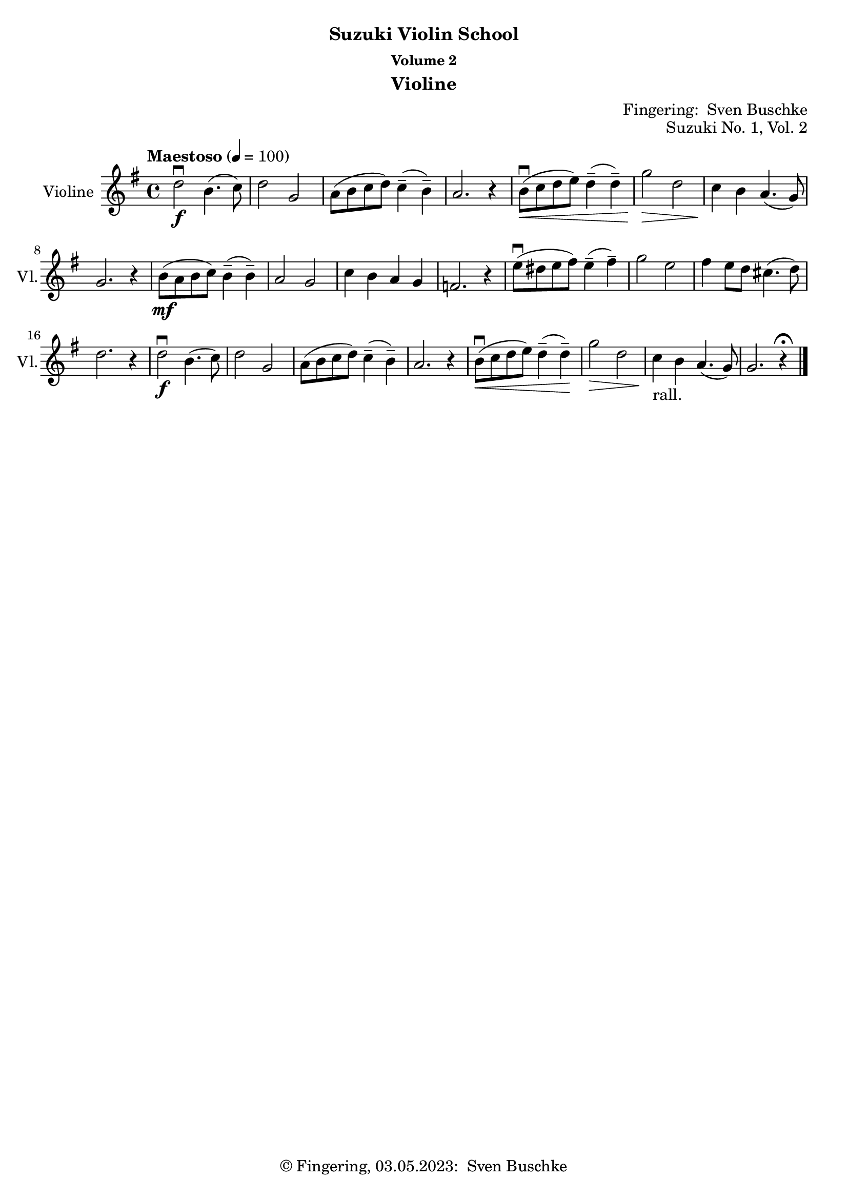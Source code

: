 \version "2.24.1"
\language "english"

\header {
  dedication = ""
  title = ""
  subtitle = "Suzuki Violin School"
  subsubtitle = "Volume 2"
  instrument = "Violine"
  composer = ""
  arranger = \markup {"Fingering: " \with-url "https://buschke.com" "Sven Buschke"}
  poet = ""
  meter = ""
  piece = ""
  opus = ""
  copyright = \markup {"© Fingering, 03.05.2023: " \with-url "https://buschke.com" "Sven Buschke"}
  tagline = ""
}

\paper {
  #(set-paper-size "a4")
}

\layout {
  \context {
    \Voice
    \consists "Melody_engraver"
    \override Stem #'neutral-direction = #'()
  }
}

global = {
  \key c \major
  \numericTimeSignature
  \time 4/4
  \tempo "Andante" 4=100
}

%%%%%%%%%%%%%%%%%%%%%%%%%%%%%%%%%%%%%%%%%%%%%%%%%%%%%%%%%%%%%%%%%%%%%%%%%%%%%%%%
% Nummer 1 / A
%%%%%%%%%%%%%%%%%%%%%%%%%%%%%%%%%%%%%%%%%%%%%%%%%%%%%%%%%%%%%%%%%%%%%%%%%%%%%%%%

globalA = {
  \key g \major
  \defaultTimeSignature
%  \numericTimeSignature
  \time 4/4
  \tempo "Maestoso" 4=100
}

scoreAViolin = \relative c'' {
  \globalA
  % Music follows here.
  d2\downbow\f b4.(c8) d2 g, a8(b c d) c4--(b--) a2. r4
  b8\downbow\<(c d e) d4--(d--) g2\> d c4\! b a4.(g8) g2. r4
  b8\mf(a b c) b4--(b--) a2 g c4 b a g f2. r4
  e'8\downbow(ds e fs) e4--(fs--) g2 e fs4 e8 d cs4.(d8) d2. r4
  d2\downbow\f b4.(c8) d2 g, a8(b c d) c4--(b--) a2.r4
  b8\downbow\<( c d e) d4--(d--) \!g2\> d c4\!_"rall." b a4.(g8) g2. r4\fermata
  \bar "|."
}

\bookpart {
\header {
  title = ""
  composer = ""
  poet = ""
  meter = ""
  piece = ""
  opus = "Suzuki No. 1, Vol. 2"
  tagline = ""
}
  \score {
    \new Staff \with {
      instrumentName = "Violine"
      shortInstrumentName = "Vl."
      midiInstrument = "violin"
    } \scoreAViolin
    \layout { }
    \midi { }
  }
}

%%%%%%%%%%%%%%%%%%%%%%%%%%%%%%%%%%%%%%%%%%%%%%%%%%%%%%%%%%%%%%%%%%%%%%%%%%%%%%%%
% Nummer 2 / B
%%%%%%%%%%%%%%%%%%%%%%%%%%%%%%%%%%%%%%%%%%%%%%%%%%%%%%%%%%%%%%%%%%%%%%%%%%%%%%%%

globalB = {
  \key g \major
  \defaultTimeSignature
%  \numericTimeSignature
  \time 4/4
  \tempo "Maestoso" 4=100
}

scoreBViolin = \relative c'' {
  \global
  % Music follows here.
c
}

\bookpart {
\header {
  title = ""
  composer = ""
  poet = ""
  meter = ""
  piece = ""
  opus = "Suzuki No. 2, Vol. 2"
  tagline = ""
}
  \score {
    \new Staff \with {
      instrumentName = "Violine"
      shortInstrumentName = "Vl."
      midiInstrument = "violin"
    } \scoreBViolin
    \layout { }
    \midi { }
  }
}

%%%%%%%%%%%%%%%%%%%%%%%%%%%%%%%%%%%%%%%%%%%%%%%%%%%%%%%%%%%%%%%%%%%%%%%%%%%%%%%%
% Nummer 3 / C
%%%%%%%%%%%%%%%%%%%%%%%%%%%%%%%%%%%%%%%%%%%%%%%%%%%%%%%%%%%%%%%%%%%%%%%%%%%%%%%%

globalC = {
  \key g \major
  \defaultTimeSignature
%  \numericTimeSignature
  \time 4/4
  \tempo "Maestoso" 4=100
}

scoreCViolin = \relative c'' {
  \global
  % Music follows here.
c
}

\bookpart {
\header {
  title = ""
  composer = ""
  poet = ""
  meter = ""
  piece = ""
  opus = "Suzuki No. 3, Vol. 2"
  tagline = ""
}
  \score {
    \new Staff \with {
      instrumentName = "Violine"
      shortInstrumentName = "Vl."
      midiInstrument = "violin"
    } \scoreCViolin
    \layout { }
    \midi { }
  }
}

%%%%%%%%%%%%%%%%%%%%%%%%%%%%%%%%%%%%%%%%%%%%%%%%%%%%%%%%%%%%%%%%%%%%%%%%%%%%%%%%
% Nummer 4 / D
%%%%%%%%%%%%%%%%%%%%%%%%%%%%%%%%%%%%%%%%%%%%%%%%%%%%%%%%%%%%%%%%%%%%%%%%%%%%%%%%

globalD = {
  \key g \major
  \defaultTimeSignature
%  \numericTimeSignature
  \time 4/4
  \tempo "Maestoso" 4=100
}

scoreDViolin = \relative c'' {
  \global
  % Music follows here.
c
}

\bookpart {
\header {
  title = ""
  composer = ""
  poet = ""
  meter = ""
  piece = ""
  opus = "Suzuki No. 4, Vol. 2"
  tagline = ""
}
  \score {
    \new Staff \with {
      instrumentName = "Violine"
      shortInstrumentName = "Vl."
      midiInstrument = "violin"
    } \scoreDViolin
    \layout { }
    \midi { }
  }
}

%%%%%%%%%%%%%%%%%%%%%%%%%%%%%%%%%%%%%%%%%%%%%%%%%%%%%%%%%%%%%%%%%%%%%%%%%%%%%%%%
% Nummer 5 / E
%%%%%%%%%%%%%%%%%%%%%%%%%%%%%%%%%%%%%%%%%%%%%%%%%%%%%%%%%%%%%%%%%%%%%%%%%%%%%%%%

globalE = {
  \key g \major
  \defaultTimeSignature
%  \numericTimeSignature
  \time 4/4
  \tempo "Maestoso" 4=100
}

scoreEViolin = \relative c'' {
  \global
  % Music follows here.
c
}

\bookpart {
\header {
  title = ""
  composer = ""
  poet = ""
  meter = ""
  piece = ""
  opus = "Suzuki No. 5, Vol. 2"
  tagline = ""
}
  \score {
    \new Staff \with {
      instrumentName = "Violine"
      shortInstrumentName = "Vl."
      midiInstrument = "violin"
    } \scoreEViolin
    \layout { }
    \midi { }
  }
}

%%%%%%%%%%%%%%%%%%%%%%%%%%%%%%%%%%%%%%%%%%%%%%%%%%%%%%%%%%%%%%%%%%%%%%%%%%%%%%%%
% Nummer 6 / F
%%%%%%%%%%%%%%%%%%%%%%%%%%%%%%%%%%%%%%%%%%%%%%%%%%%%%%%%%%%%%%%%%%%%%%%%%%%%%%%%

globalF = {
  \key g \major
  \defaultTimeSignature
%  \numericTimeSignature
  \time 4/4
  \tempo "Maestoso" 4=100
}

scoreFViolin = \relative c'' {
  \global
  % Music follows here.
c
}

\bookpart {
\header {
  title = ""
  composer = ""
  poet = ""
  meter = ""
  piece = ""
  opus = "Suzuki No. 6, Vol. 2"
  tagline = ""
}
  \score {
    \new Staff \with {
      instrumentName = "Violine"
      shortInstrumentName = "Vl."
      midiInstrument = "violin"
    } \scoreFViolin
    \layout { }
    \midi { }
  }
}

%%%%%%%%%%%%%%%%%%%%%%%%%%%%%%%%%%%%%%%%%%%%%%%%%%%%%%%%%%%%%%%%%%%%%%%%%%%%%%%%
% Nummer 7 / G
%%%%%%%%%%%%%%%%%%%%%%%%%%%%%%%%%%%%%%%%%%%%%%%%%%%%%%%%%%%%%%%%%%%%%%%%%%%%%%%%

globalG = {
  \key g \major
  \defaultTimeSignature
%  \numericTimeSignature
  \time 4/4
  \tempo "Maestoso" 4=100
}

scoreGViolin = \relative c'' {
  \global
  % Music follows here.
c
}

\bookpart {
\header {
  title = ""
  composer = ""
  poet = ""
  meter = ""
  piece = ""
  opus = "Suzuki No. 7, Vol. 2"
  tagline = ""
}
  \score {
    \new Staff \with {
      instrumentName = "Violine"
      shortInstrumentName = "Vl."
      midiInstrument = "violin"
    } \scoreGViolin
    \layout { }
    \midi { }
  }
}

%%%%%%%%%%%%%%%%%%%%%%%%%%%%%%%%%%%%%%%%%%%%%%%%%%%%%%%%%%%%%%%%%%%%%%%%%%%%%%%%
% Nummer 8 / H
%%%%%%%%%%%%%%%%%%%%%%%%%%%%%%%%%%%%%%%%%%%%%%%%%%%%%%%%%%%%%%%%%%%%%%%%%%%%%%%%

globalH = {
  \key g \major
  \defaultTimeSignature
%  \numericTimeSignature
  \time 4/4
  \tempo "Maestoso" 4=100
}

scoreHViolin = \relative c'' {
  \global
  % Music follows here.
c
}

\bookpart {
\header {
  title = ""
  composer = ""
  poet = ""
  meter = ""
  piece = ""
  opus = "Suzuki No. 8, Vol. 2"
  tagline = ""
}
  \score {
    \new Staff \with {
      instrumentName = "Violine"
      shortInstrumentName = "Vl."
      midiInstrument = "violin"
    } \scoreHViolin
    \layout { }
    \midi { }
  }
}

%%%%%%%%%%%%%%%%%%%%%%%%%%%%%%%%%%%%%%%%%%%%%%%%%%%%%%%%%%%%%%%%%%%%%%%%%%%%%%%%
% Nummer 9 / I
%%%%%%%%%%%%%%%%%%%%%%%%%%%%%%%%%%%%%%%%%%%%%%%%%%%%%%%%%%%%%%%%%%%%%%%%%%%%%%%%

globalI = {
  \key g \major
  \defaultTimeSignature
%  \numericTimeSignature
  \time 4/4
  \tempo "Maestoso" 4=100
}

scoreIViolin = \relative c'' {
  \global
  % Music follows here.
c
}

\bookpart {
\header {
  title = ""
  composer = ""
  poet = ""
  meter = ""
  piece = ""
  opus = "Suzuki No. 9, Vol. 2"
  tagline = ""
}
  \score {
    \new Staff \with {
      instrumentName = "Violine"
      shortInstrumentName = "Vl."
      midiInstrument = "violin"
    } \scoreIViolin
    \layout { }
    \midi { }
  }
}

%%%%%%%%%%%%%%%%%%%%%%%%%%%%%%%%%%%%%%%%%%%%%%%%%%%%%%%%%%%%%%%%%%%%%%%%%%%%%%%%
% Nummer 10 / J
%%%%%%%%%%%%%%%%%%%%%%%%%%%%%%%%%%%%%%%%%%%%%%%%%%%%%%%%%%%%%%%%%%%%%%%%%%%%%%%%

globalJ = {
  \key g \major
  \defaultTimeSignature
%  \numericTimeSignature
  \time 4/4
  \tempo "Maestoso" 4=100
}

scoreJViolin = \relative c'' {
  \global
  % Music follows here.
c
}

\bookpart {
\header {
  title = ""
  composer = ""
  poet = ""
  meter = ""
  piece = ""
  opus = "Suzuki No. 10, Vol. 2"
  tagline = ""
}
  \score {
    \new Staff \with {
      instrumentName = "Violine"
      shortInstrumentName = "Vl."
      midiInstrument = "violin"
    } \scoreJViolin
    \layout { }
    \midi { }
  }
}

%%%%%%%%%%%%%%%%%%%%%%%%%%%%%%%%%%%%%%%%%%%%%%%%%%%%%%%%%%%%%%%%%%%%%%%%%%%%%%%%
% Nummer 11 / K
%%%%%%%%%%%%%%%%%%%%%%%%%%%%%%%%%%%%%%%%%%%%%%%%%%%%%%%%%%%%%%%%%%%%%%%%%%%%%%%%

globalK = {
  \key g \major
  \defaultTimeSignature
%  \numericTimeSignature
  \time 4/4
  \tempo "Maestoso" 4=100
}

scoreKViolin = \relative c'' {
  \global
  % Music follows here.
c
}

\bookpart {
\header {
  title = ""
  composer = ""
  poet = ""
  meter = ""
  piece = ""
  opus = "Suzuki No. 11, Vol. 2"
  tagline = ""
}
  \score {
    \new Staff \with {
      instrumentName = "Violine"
      shortInstrumentName = "Vl."
      midiInstrument = "violin"
    } \scoreKViolin
    \layout { }
    \midi { }
  }
}

%%%%%%%%%%%%%%%%%%%%%%%%%%%%%%%%%%%%%%%%%%%%%%%%%%%%%%%%%%%%%%%%%%%%%%%%%%%%%%%%
% Nummer 12 / L
%%%%%%%%%%%%%%%%%%%%%%%%%%%%%%%%%%%%%%%%%%%%%%%%%%%%%%%%%%%%%%%%%%%%%%%%%%%%%%%%

globalL = {
  \key g \major
  \defaultTimeSignature
%  \numericTimeSignature
  \time 4/4
  \tempo "Maestoso" 4=100
}

scoreLViolin = \relative c'' {
  \global
  % Music follows here.
c
}

\bookpart {
\header {
  title = ""
  composer = ""
  poet = ""
  meter = ""
  piece = ""
  opus = "Suzuki No. 12, Vol. 2"
  tagline = ""
}
  \score {
    \new Staff \with {
      instrumentName = "Violine"
      shortInstrumentName = "Vl."
      midiInstrument = "violin"
    } \scoreLViolin
    \layout { }
    \midi { }
  }
}
